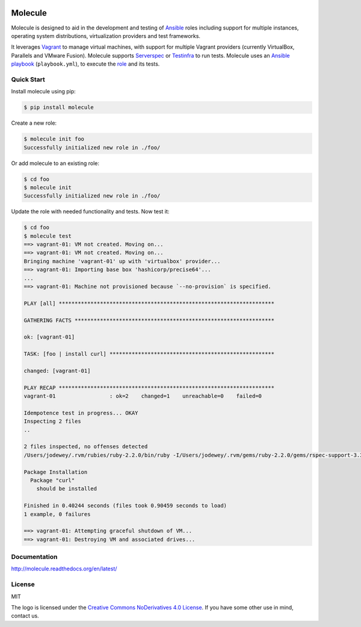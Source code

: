 .. image:: https://cloud.githubusercontent.com/assets/9895/11258895/12a1bb40-8e12-11e5-9adf-9a7aea1ddda9.png
   :alt: Molecule
   :width: 500
   :height: 132
   :align: center

Molecule
========

.. image:: https://badge.fury.io/py/molecule.svg
   :target: https://badge.fury.io/py/molecule
   :alt: PyPI Package

.. image:: https://readthedocs.org/projects/molecule/badge/?version=latest
   :target: https://molecule.readthedocs.org/en/latest/
   :alt: Documentation Status

.. image:: https://travis-ci.org/rgreinho/molecule.svg?branch=master
   :target: https://travis-ci.org/rgreinho/molecule
   :alt: Build Status

.. image:: https://requires.io/github/rgreinho/molecule/requirements.svg?branch=master
   :target: https://requires.io/github/rgreinho/molecule/requirements/?branch=master
   :alt: Requirements Status

Molecule is designed to aid in the development and testing of
`Ansible`_ roles including support for multiple instances,
operating system distributions, virtualization providers and test frameworks.

It leverages `Vagrant`_ to manage virtual machines,
with support for multiple Vagrant providers (currently VirtualBox, Parallels and VMware Fusion).
Molecule supports `Serverspec`_ or `Testinfra`_ to run tests.  Molecule uses an `Ansible`_
`playbook`_ (``playbook.yml``), to execute the `role`_ and its tests.

.. _`Ansible`: https://docs.ansible.com
.. _`Vagrant`: http://docs.vagrantup.com/v2
.. _`Test Kitchen`: http://kitchen.ci
.. _`playbook`: https://docs.ansible.com/ansible/playbooks.html
.. _`role`: http://docs.ansible.com/ansible/playbooks_roles.html
.. _`Serverspec`: http://serverspec.org
.. _`Testinfra`: http://testinfra.readthedocs.org

Quick Start
-----------

Install molecule using pip:

.. code-block:: bash

  $ pip install molecule

Create a new role:

.. code-block:: bash

  $ molecule init foo
  Successfully initialized new role in ./foo/

Or add molecule to an existing role:

.. code-block:: bash

  $ cd foo
  $ molecule init
  Successfully initialized new role in ./foo/

Update the role with needed functionality and tests.  Now test it:

.. code-block:: bash

  $ cd foo
  $ molecule test
  ==> vagrant-01: VM not created. Moving on...
  ==> vagrant-01: VM not created. Moving on...
  Bringing machine 'vagrant-01' up with 'virtualbox' provider...
  ==> vagrant-01: Importing base box 'hashicorp/precise64'...
  ...
  ==> vagrant-01: Machine not provisioned because `--no-provision` is specified.

  PLAY [all] ********************************************************************

  GATHERING FACTS ***************************************************************

  ok: [vagrant-01]

  TASK: [foo | install curl] ****************************************************

  changed: [vagrant-01]

  PLAY RECAP ********************************************************************
  vagrant-01                 : ok=2    changed=1    unreachable=0    failed=0

  Idempotence test in progress... OKAY
  Inspecting 2 files
  ..

  2 files inspected, no offenses detected
  /Users/jodewey/.rvm/rubies/ruby-2.2.0/bin/ruby -I/Users/jodewey/.rvm/gems/ruby-2.2.0/gems/rspec-support-3.3.0/lib:/Users/jodewey/.rvm/gems/ruby-2.2.0/gems/rspec-core-3.3.2/lib /Users/jodewey/.rvm/gems/ruby-2.2.0/gems/rspec-core-3.3.2/exe/rspec --pattern spec/\*_spec.rb,spec/vagrant-01/\*_spec.rb,spec/hosts/vagrant-01/\*_spec.rb,spec/group_1/\*_spec.rb,spec/groups/group_1/\*_spec.rb,spec/group_2/\*_spec.rb,spec/groups/group_2/\*_spec.rb

  Package Installation
    Package "curl"
      should be installed

  Finished in 0.40244 seconds (files took 0.90459 seconds to load)
  1 example, 0 failures

  ==> vagrant-01: Attempting graceful shutdown of VM...
  ==> vagrant-01: Destroying VM and associated drives...

Documentation
-------------

http://molecule.readthedocs.org/en/latest/

License
-------

MIT

The logo is licensed under the `Creative Commons NoDerivatives 4.0 License`_.  If you have some other use in mind, contact us.

.. _`Creative Commons NoDerivatives 4.0 License`: https://creativecommons.org/licenses/by-nd/4.0/
